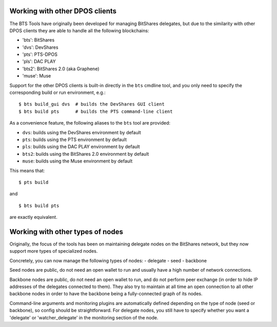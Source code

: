 
Working with other DPOS clients
===============================

The BTS Tools have originally been developed for managing BitShares
delegates, but due to the similarity with other DPOS clients they are
able to handle all the following blockchains:

- 'bts': BitShares
- 'dvs': DevShares
- 'pts': PTS-DPOS
- 'pls': DAC PLAY
- 'bts2': BitShares 2.0 (aka Graphene)
- 'muse': Muse

Support for the other DPOS clients is built-in directly in the ``bts``
cmdline tool, and you only need to specify the corresponding build or run
environment, e.g.::

    $ bts build_gui dvs  # builds the DevShares GUI client
    $ bts build pts      # builds the PTS command-line client

As a convenience feature, the following aliases to the ``bts`` tool are provided:

- ``dvs``: builds using the DevShares environment by default
- ``pts``: builds using the PTS environment by default
- ``pls``: builds using the DAC PLAY environment by default
- ``bts2``: builds using the BitShares 2.0 environment by default
- ``muse``: builds using the Muse environment by default

This means that::

    $ pts build

and

::

    $ bts build pts

are exactly equivalent.



Working with other types of nodes
=================================

Originally, the focus of the tools has been on maintaining delegate nodes on
the BitShares network, but they now support more types of specialized nodes.

Concretely, you can now manage the following types of nodes:
- delegate
- seed
- backbone

Seed nodes are public, do not need an open wallet to run and usually have
a high number of network connections.

Backbone nodes are public, do not need an open wallet to run, and do not perform
peer exchange (in order to hide IP addresses of the delegates connected to them).
They also try to maintain at all time an open connection to all other backbone nodes
in order to have the backbone being a fully-connected graph of its nodes.

Command-line arguments and monitoring plugins are automatically defined depending on
the type of node (seed or backbone), so config should be straightforward. For delegate
nodes, you still have to specify whether you want a 'delegate' or 'watcher_delegate' in
the monitoring section of the node.
